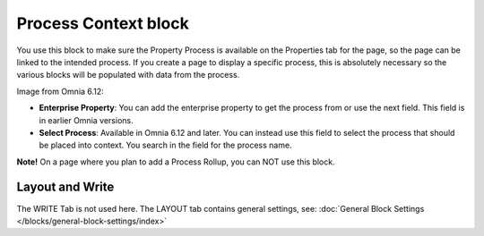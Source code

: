 Process Context block
=======================

You use this block to make sure the Property Process is available on the Properties tab for the page, so the page can be linked to the intended process. If you create a page to display a specific process, this is absolutely necessary so the various blocks will be populated with data from the process.

Image from Omnia 6.12:

.. image:: process-context-block-612.png

+ **Enterprise Property**: You can add the enterprise property to get the process from or use the next field. This field is in earlier Omnia versions.
+ **Select Process**: Available in Omnia 6.12 and later. You can instead use this field to select the process that should be placed into context. You search in the field for the process name.

**Note!** On a page where you plan to add a Process Rollup, you can NOT use this block.

Layout and Write
*********************
The WRITE Tab is not used here. The LAYOUT tab contains general settings, see: :doc:`General Block Settings </blocks/general-block-settings/index>`

